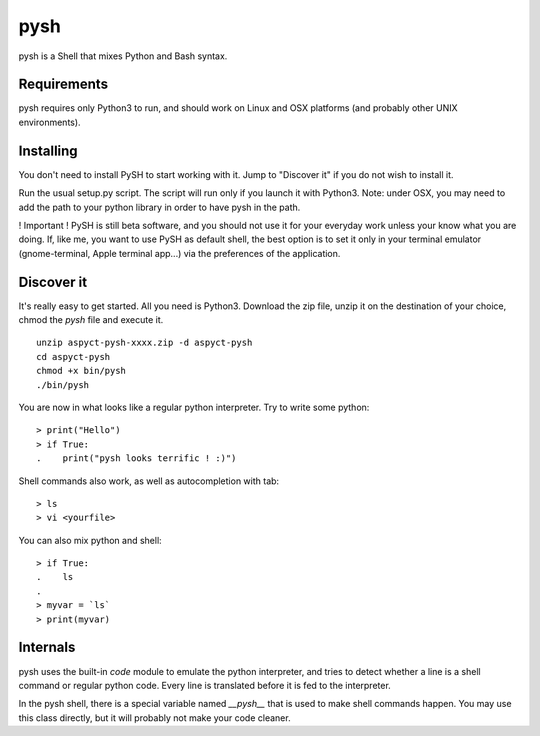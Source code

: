 pysh
####

pysh is a Shell that mixes Python and Bash syntax.

Requirements
============

pysh requires only Python3 to run, and should work on Linux and OSX platforms (and probably other UNIX environments).

Installing
==========

You don't need to install PySH to start working with it. Jump to "Discover it" if you do not wish to install it.

Run the usual setup.py script. The script will run only if you launch it with Python3.
Note: under OSX, you may need to add the path to your python library in order to have pysh in the path.

! Important ! PySH is still beta software, and you should not use it for your everyday work unless your know what you are doing.
If, like me, you want to use PySH as default shell, the best option is to set it only in your terminal emulator (gnome-terminal, Apple terminal app...) via the preferences of the application.

Discover it
===========

It's really easy to get started. All you need is Python3. Download the zip file, unzip it on the destination of your choice, chmod the `pysh` file and execute it. ::

  unzip aspyct-pysh-xxxx.zip -d aspyct-pysh
  cd aspyct-pysh
  chmod +x bin/pysh
  ./bin/pysh

You are now in what looks like a regular python interpreter. Try to write some python::

  > print("Hello")
  > if True:
  .    print("pysh looks terrific ! :)")

Shell commands also work, as well as autocompletion with tab::

  > ls
  > vi <yourfile>

You can also mix python and shell::

  > if True:
  .    ls
  .
  > myvar = `ls`
  > print(myvar)

Internals
=========

pysh uses the built-in *code* module to emulate the python interpreter, and tries to detect whether a line is a shell command or regular python code. Every line is translated before it is fed to the interpreter.

In the pysh shell, there is a special variable named `__pysh__` that is used to make shell commands happen. You may use this class directly, but it will probably not make your code cleaner.